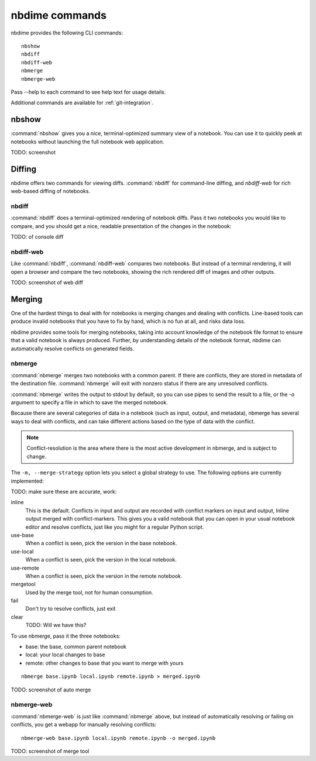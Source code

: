 ===============
nbdime commands
===============

nbdime provides the following CLI commands::

    nbshow
    nbdiff
    nbdiff-web
    nbmerge
    nbmerge-web

Pass --help to each command to see help text for usage details.

Additional commands are available for :ref:`git-integration`.

nbshow
======

:command:`nbshow` gives you a nice, terminal-optimized summary view of a notebook.
You can use it to quickly peek at notebooks without launching the full notebook web application.

TODO: screenshot


Diffing
=======

nbdime offers two commands for viewing diffs. :command:`nbdiff` for command-line diffing,
and `nbdiff-web` for rich web-based diffing of notebooks.

.. seealso::

    For more details on how nbdime compares notebooks: :doc:`diffing`

nbdiff
------

:command:`nbdiff` does a terminal-optimized rendering of notebook diffs.
Pass it two notebooks you would like to compare,
and you should get a nice, readable presentation of the changes in the notebook:

TODO: of console diff


nbdiff-web
----------

Like :command:`nbdiff`, :command:`nbdiff-web` compares two notebooks.
But instead of a terminal rendering, it will open a browser and compare the two notebooks,
showing the rich rendered diff of images and other outputs.

TODO: screenshot of web diff


Merging
=======

One of the hardest things to deal with for notebooks is merging changes and dealing with conflicts.
Line-based tools can produce invalid notebooks that you have to fix by hand,
which is no fun at all, and risks data loss.

nbdime provides some tools for merging notebooks,
taking into account knowledge of the notebook file format
to ensure that a valid notebook is always produced.
Further, by understanding details of the notebook format,
nbdime can automatically resolve conflicts on generated fields.

.. seealso::

    For more details on how nbdime merges notebooks: :doc:`merging`


nbmerge
-------

:command:`nbmerge` merges two notebooks with a common parent.
If there are conflicts, they are stored in metadata of the destination file.
:command:`nbmerge` will exit with nonzero status if there are any unresolved conflicts.

:command:`nbmerge` writes the output to stdout by default,
so you can use pipes to send the result to a file,
or the `-o` argument to specify a file in which to save the merged notebook.

Because there are several categories of data in a notebook (such as input, output, and metadata),
nbmerge has several ways to deal with conflicts,
and can take different actions based on the type of data with the conflict.

.. note::

    Conflict-resolution is the area where there is the most active development
    in nbmerge, and is subject to change.

The ``-m, --merge-strategy`` option lets you select a global strategy to use.
The following options are currently implemented:

TODO: make sure these are accurate, work:

inline
    This is the default.
    Conflicts in input and output are recorded with conflict markers on input and output,
    Inline output merged with conflict-markers.
    This gives you a valid notebook that you can open in your usual notebook editor
    and resolve conflicts, just like you might for a regular Python script.
use-base
    When a conflict is seen, pick the version in the base notebook.
use-local
    When a conflict is seen, pick the version in the local notebook.
use-remote
    When a conflict is seen, pick the version in the remote notebook.
mergetool
    Used by the merge tool, not for human consumption.
fail
    Don't try to resolve conflicts, just exit
clear
    TODO: Will we have this?

To use nbmerge, pass it the three notebooks:

- base: the base, common parent notebook
- local: your local changes to base
- remote: other changes to base that you want to merge with yours

::

    nbmerge base.ipynb local.ipynb remote.ipynb > merged.ipynb

TODO: screenshot of auto merge


nbmerge-web
-----------

:command:`nbmerge-web` is just like :command:`nbmerge` above,
but instead of automatically resolving or failing on conflicts,
you get a webapp for manually resolving conflicts::

    nbmerge-web base.ipynb local.ipynb remote.ipynb -o merged.ipynb

TODO: screenshot of merge tool

